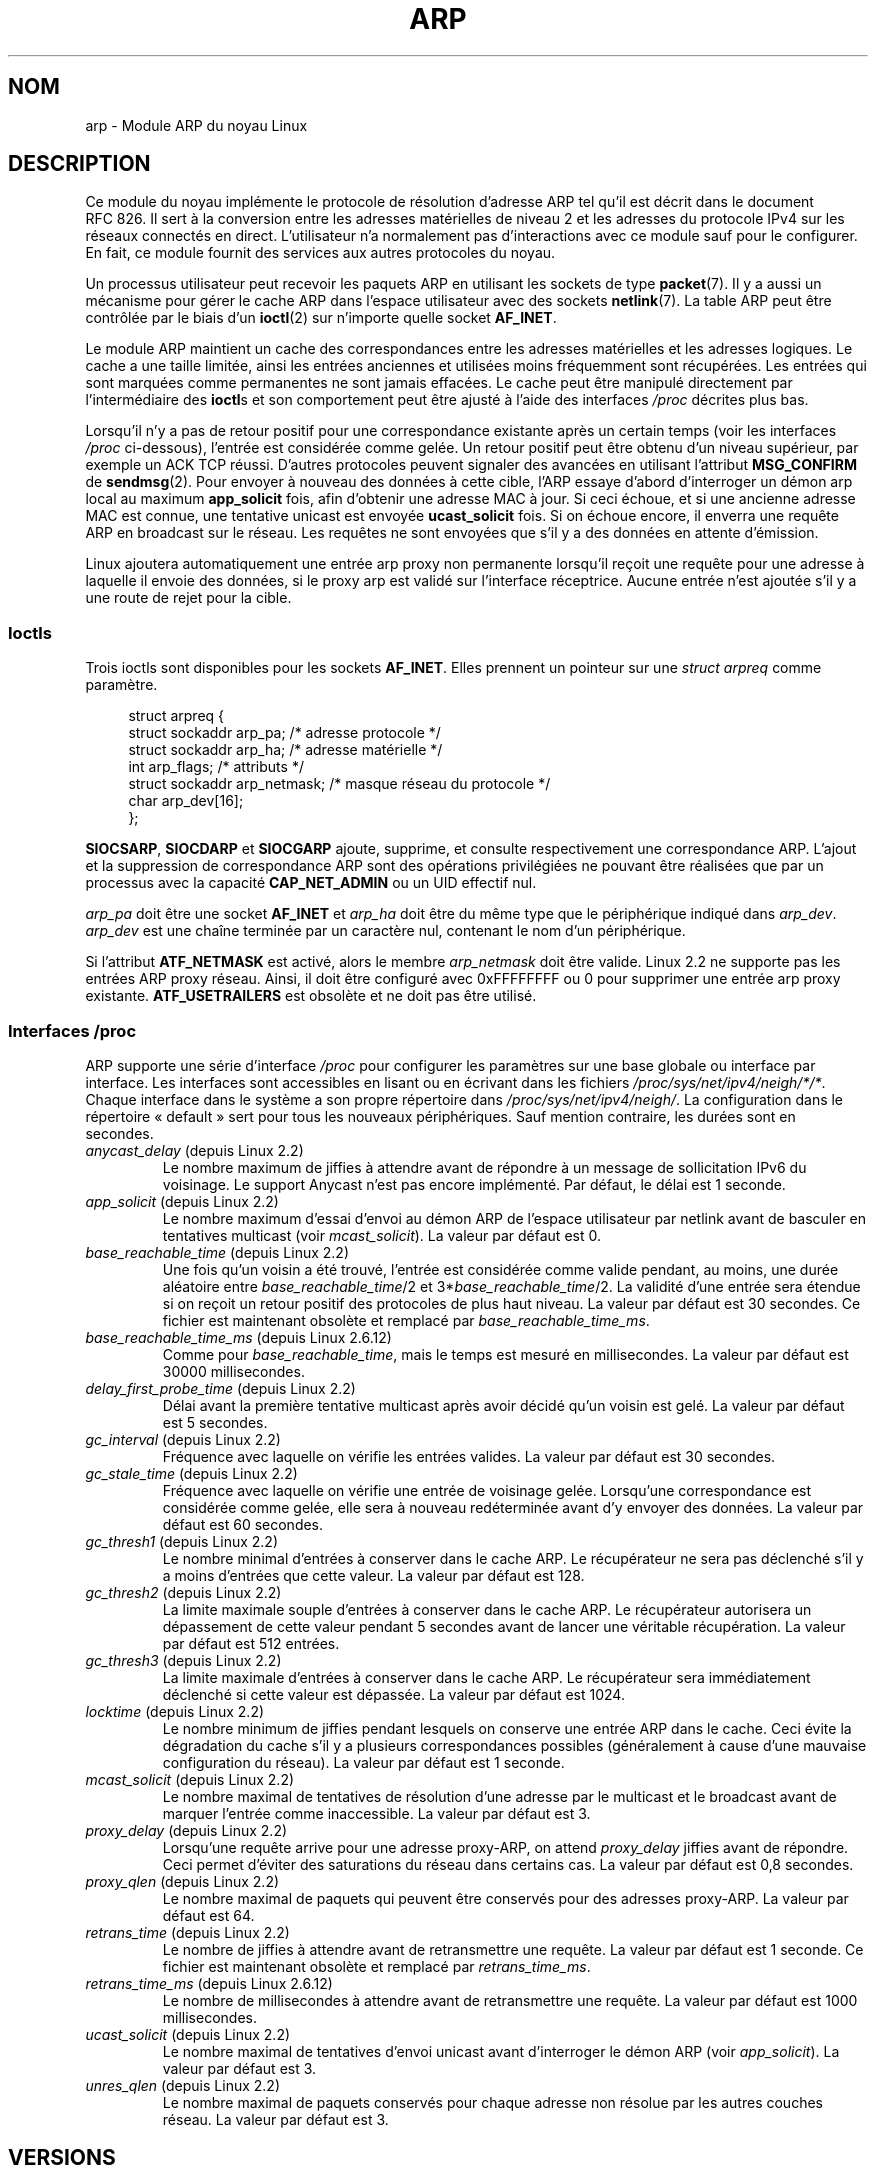 .\" t
.\" This man page is Copyright (C) 1999 Matthew Wilcox <willy@bofh.ai>.
.\" Permission is granted to distribute possibly modified copies
.\" of this page provided the header is included verbatim,
.\" and in case of nontrivial modification author and date
.\" of the modification is added to the header.
.\" Modified June 1999 Andi Kleen
.\" $Id: arp.7,v 1.10 2000/04/27 19:31:38 ak Exp $
.\"*******************************************************************
.\"
.\" This file was generated with po4a. Translate the source file.
.\"
.\"*******************************************************************
.TH ARP 7 "25 novembre 2008" Linux "Manuel du programmeur Linux"
.SH NOM
arp \- Module ARP du noyau Linux
.SH DESCRIPTION
Ce module du noyau implémente le protocole de résolution d'adresse ARP tel
qu'il est décrit dans le document RFC\ 826. Il sert à la conversion entre
les adresses matérielles de niveau 2 et les adresses du protocole IPv4 sur
les réseaux connectés en direct. L'utilisateur n'a normalement pas
d'interactions avec ce module sauf pour le configurer. En fait, ce module
fournit des services aux autres protocoles du noyau.

Un processus utilisateur peut recevoir les paquets ARP en utilisant les
sockets de type \fBpacket\fP(7). Il y a aussi un mécanisme pour gérer le cache
ARP dans l'espace utilisateur avec des sockets \fBnetlink\fP(7). La table ARP
peut être contrôlée par le biais d'un \fBioctl\fP(2) sur n'importe quelle
socket \fBAF_INET\fP.

Le module ARP maintient un cache des correspondances entre les adresses
matérielles et les adresses logiques. Le cache a une taille limitée, ainsi
les entrées anciennes et utilisées moins fréquemment sont récupérées. Les
entrées qui sont marquées comme permanentes ne sont jamais effacées. Le
cache peut être manipulé directement par l'intermédiaire des \fBioctl\fPs et
son comportement peut être ajusté à l'aide des interfaces \fI/proc\fP décrites
plus bas.

Lorsqu'il n'y a pas de retour positif pour une correspondance existante
après un certain temps (voir les interfaces \fI/proc\fP ci\-dessous), l'entrée
est considérée comme gelée. Un retour positif peut être obtenu d'un niveau
supérieur, par exemple un ACK TCP réussi. D'autres protocoles peuvent
signaler des avancées en utilisant l'attribut \fBMSG_CONFIRM\fP de
\fBsendmsg\fP(2). Pour envoyer à nouveau des données à cette cible, l'ARP
essaye d'abord d'interroger un démon arp local au maximum \fBapp_solicit\fP
fois, afin d'obtenir une adresse MAC à jour. Si ceci échoue, et si une
ancienne adresse MAC est connue, une tentative unicast est envoyée
\fBucast_solicit\fP fois. Si on échoue encore, il enverra une requête ARP en
broadcast sur le réseau. Les requêtes ne sont envoyées que s'il y a des
données en attente d'émission.

Linux ajoutera automatiquement une entrée arp proxy non permanente lorsqu'il
reçoit une requête pour une adresse à laquelle il envoie des données, si le
proxy arp est validé sur l'interface réceptrice. Aucune entrée n'est ajoutée
s'il y a une route de rejet pour la cible.
.SS Ioctls
Trois ioctls sont disponibles pour les sockets \fBAF_INET\fP. Elles prennent un
pointeur sur une \fIstruct arpreq\fP comme paramètre.

.in +4n
.nf
struct arpreq {
    struct sockaddr arp_pa;      /* adresse protocole */
    struct sockaddr arp_ha;      /* adresse matérielle */
    int             arp_flags;   /* attributs */
    struct sockaddr arp_netmask; /* masque réseau du protocole */
    char            arp_dev[16];
};
.fi
.in

\fBSIOCSARP\fP, \fBSIOCDARP\fP et \fBSIOCGARP\fP ajoute, supprime, et consulte
respectivement une correspondance ARP. L'ajout et la suppression de
correspondance ARP sont des opérations privilégiées ne pouvant être
réalisées que par un processus avec la capacité \fBCAP_NET_ADMIN\fP ou un UID
effectif nul.

\fIarp_pa\fP doit être une socket \fBAF_INET\fP et \fIarp_ha\fP doit être du même
type que le périphérique indiqué dans \fIarp_dev\fP. \fIarp_dev\fP est une chaîne
terminée par un caractère nul, contenant le nom d'un périphérique.
.RS
.TS
tab(:) allbox;
c s
l l.
\fIarp_flags\fP
attribut:signification
ATF_COM:Recherche complète
ATF_PERM:Entrée permanente
ATF_PUBL:Entrée publique
ATF_USETRAILERS:Demande trailer
ATF_NETMASK:Utiliser le masque réseau
ATF_DONTPUB:Ne pas répondre
.TE
.RE

.PP
Si l'attribut \fBATF_NETMASK\fP est activé, alors le membre \fIarp_netmask\fP doit
être valide. Linux 2.2 ne supporte pas les entrées ARP proxy réseau. Ainsi,
il doit être configuré avec 0xFFFFFFFF ou 0 pour supprimer une entrée arp
proxy existante. \fBATF_USETRAILERS\fP est obsolète et ne doit pas être
utilisé.
.SS "Interfaces /proc"
ARP supporte une série d'interface \fI/proc\fP pour configurer les paramètres
sur une base globale ou interface par interface. Les interfaces sont
accessibles en lisant ou en écrivant dans les fichiers
\fI/proc/sys/net/ipv4/neigh/*/*\fP. Chaque interface dans le système a son
propre répertoire dans \fI/proc/sys/net/ipv4/neigh/\fP. La configuration dans
le répertoire «\ default\ » sert pour tous les nouveaux périphériques. Sauf
mention contraire, les durées sont en secondes.
.TP 
\fIanycast_delay\fP (depuis Linux\ 2.2)
.\" Precisely: 2.1.79
Le nombre maximum de jiffies à attendre avant de répondre à un message de
sollicitation IPv6 du voisinage. Le support Anycast n'est pas encore
implémenté. Par défaut, le délai est 1 seconde.
.TP 
\fIapp_solicit\fP (depuis Linux\ 2.2)
.\" Precisely: 2.1.79
Le nombre maximum d'essai d'envoi au démon ARP de l'espace utilisateur par
netlink avant de basculer en tentatives multicast (voir
\fImcast_solicit\fP). La valeur par défaut est 0.
.TP 
\fIbase_reachable_time\fP (depuis Linux\ 2.2)
.\" Precisely: 2.1.79
Une fois qu'un voisin a été trouvé, l'entrée est considérée comme valide
pendant, au moins, une durée aléatoire entre \fIbase_reachable_time\fP/2 et
3*\fIbase_reachable_time\fP/2. La validité d'une entrée sera étendue si on
reçoit un retour positif des protocoles de plus haut niveau. La valeur par
défaut est 30 secondes. Ce fichier est maintenant obsolète et remplacé par
\fIbase_reachable_time_ms\fP.
.TP 
\fIbase_reachable_time_ms\fP (depuis Linux\ 2.6.12)
Comme pour \fIbase_reachable_time\fP, mais le temps est mesuré en
millisecondes. La valeur par défaut est 30000 millisecondes.
.TP 
\fIdelay_first_probe_time\fP (depuis Linux 2.2)
.\" Precisely: 2.1.79
Délai avant la première tentative multicast après avoir décidé qu'un voisin
est gelé. La valeur par défaut est 5 secondes.
.TP 
\fIgc_interval\fP (depuis Linux 2.2)
.\" Precisely: 2.1.79
Fréquence avec laquelle on vérifie les entrées valides. La valeur par défaut
est 30 secondes.
.TP 
\fIgc_stale_time\fP (depuis Linux 2.2)
.\" Precisely: 2.1.79
Fréquence avec laquelle on vérifie une entrée de voisinage gelée. Lorsqu'une
correspondance est considérée comme gelée, elle sera à nouveau redéterminée
avant d'y envoyer des données. La valeur par défaut est 60 secondes.
.TP 
\fIgc_thresh1\fP (depuis Linux 2.2)
.\" Precisely: 2.1.79
Le nombre minimal d'entrées à conserver dans le cache ARP. Le récupérateur
ne sera pas déclenché s'il y a moins d'entrées que cette valeur. La valeur
par défaut est 128.
.TP 
\fIgc_thresh2\fP (depuis Linux 2.2)
.\" Precisely: 2.1.79
La limite maximale souple d'entrées à conserver dans le cache ARP. Le
récupérateur autorisera un dépassement de cette valeur pendant 5 secondes
avant de lancer une véritable récupération. La valeur par défaut est 512
entrées.
.TP 
\fIgc_thresh3\fP (depuis Linux 2.2)
.\" Precisely: 2.1.79
La limite maximale d'entrées à conserver dans le cache ARP. Le récupérateur
sera immédiatement déclenché si cette valeur est dépassée. La valeur par
défaut est 1024.
.TP 
\fIlocktime\fP (depuis Linux 2.2)
.\" Precisely: 2.1.79
Le nombre minimum de jiffies pendant lesquels on conserve une entrée ARP
dans le cache. Ceci évite la dégradation du cache s'il y a plusieurs
correspondances possibles (généralement à cause d'une mauvaise configuration
du réseau). La valeur par défaut est 1 seconde.
.TP 
\fImcast_solicit\fP (depuis Linux 2.2)
.\" Precisely: 2.1.79
Le nombre maximal de tentatives de résolution d'une adresse par le multicast
et le broadcast avant de marquer l'entrée comme inaccessible. La valeur par
défaut est 3.
.TP 
\fIproxy_delay\fP (depuis Linux 2.2)
.\" Precisely: 2.1.79
Lorsqu'une requête arrive pour une adresse proxy\-ARP, on attend
\fIproxy_delay\fP jiffies avant de répondre. Ceci permet d'éviter des
saturations du réseau dans certains cas. La valeur par défaut est 0,8
secondes.
.TP 
\fIproxy_qlen\fP (depuis Linux 2.2)
.\" Precisely: 2.1.79
Le nombre maximal de paquets qui peuvent être conservés pour des adresses
proxy\-ARP. La valeur par défaut est 64.
.TP 
\fIretrans_time\fP (depuis Linux 2.2)
.\" Precisely: 2.1.79
Le nombre de jiffies à attendre avant de retransmettre une requête. La
valeur par défaut est 1 seconde. Ce fichier est maintenant obsolète et
remplacé par \fIretrans_time_ms\fP.
.TP 
\fIretrans_time_ms\fP (depuis Linux 2.6.12)
Le nombre de millisecondes à attendre avant de retransmettre une requête. La
valeur par défaut est 1000 millisecondes.
.TP 
\fIucast_solicit\fP (depuis Linux 2.2)
.\" Precisely: 2.1.79
Le nombre maximal de tentatives d'envoi unicast avant d'interroger le démon
ARP (voir \fIapp_solicit\fP). La valeur par défaut est 3.
.TP 
\fIunres_qlen\fP (depuis Linux 2.2)
.\" Precisely: 2.1.79
Le nombre maximal de paquets conservés pour chaque adresse non résolue par
les autres couches réseau. La valeur par défaut est 3.
.SH VERSIONS
La structure \fIarpreq\fP a changé dans Linux 2.0 pour inclure le membre
\fIarp_dev\fP et les numéros d'ioctl ont changé en même temps. Le support pour
les anciens ioctl a été abandonné dans Linux 2.2.

Le support pour les entrées proxy ARP concernant des réseaux (netmask
différent de 0xFFFFFFF) a été supprimé de Linux 2.2. Il est remplacé par une
configuration proxy ARP automatique dans le noyau pour tous les hôtes
accessibles sur les autres interfaces (lorsque l'on fait du forwarding et
que le proxy ARP est activé sur l'interface).

Les interfaces \fIneigh/*\fP n'existaient pas avant Linux 2.2.
.SH BOGUES
Certaines temporisations sont exprimées en jiffies, qui dépendent de
l'architecture et de la version du noyau\ ; voir \fBtime\fP(7).

Il n'y a pas de moyen d'envoyer une réponse positive de l'espace
utilisateur. Ceci signifie que les protocoles orientés connexion implémentés
dans l'espace utilisateur engendreront un trafic ARP excessif, car ndisc
revérifiera régulièrement les adresses MAC. Le même problème se pose pour
certains protocoles du noyau (par exemple NFS sur UDP).

Cette page de manuel mélange les spécificités IPv4 et les fonctionnalités
communes à IPv4 et IPv6.
.SH "VOIR AUSSI"
\fBcapabilities\fP(7), \fBip\fP(7)
.PP
RFC\ 826 pour une description de l'ARP.
.br
RFC\ 2461 pour une description de l'exploration du voisinage IPv6 et des
algorithmes de base employés.
.LP
L'ARP IPv4 de Linux 2.2 et ultérieurs emploie l'algorithme IPv6 lorsque
c'est possible.
.SH COLOPHON
Cette page fait partie de la publication 3.23 du projet \fIman\-pages\fP
Linux. Une description du projet et des instructions pour signaler des
anomalies peuvent être trouvées à l'adresse
<URL:http://www.kernel.org/doc/man\-pages/>.
.SH TRADUCTION
Depuis 2010, cette traduction est maintenue à l'aide de l'outil
po4a <URL:http://po4a.alioth.debian.org/> par l'équipe de
traduction francophone au sein du projet perkamon
<URL:http://alioth.debian.org/projects/perkamon/>.
.PP
Christophe Blaess <URL:http://www.blaess.fr/christophe/> (1996-2003),
Alain Portal <URL:http://manpagesfr.free.fr/> (2003-2006).
Julien Cristau et l'équipe francophone de traduction de Debian\ (2006-2009).
.PP
Veuillez signaler toute erreur de traduction en écrivant à
<perkamon\-l10n\-fr@lists.alioth.debian.org>.
.PP
Vous pouvez toujours avoir accès à la version anglaise de ce document en
utilisant la commande
«\ \fBLC_ALL=C\ man\fR \fI<section>\fR\ \fI<page_de_man>\fR\ ».
